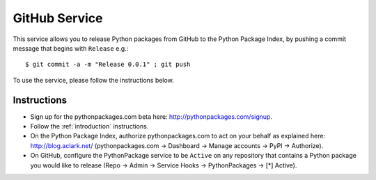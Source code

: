 
GitHub Service
==============

This service allows you to release Python packages from GitHub to the Python Package Index, by pushing a commit message that begins with ``Release`` e.g.::

    $ git commit -a -m "Release 0.0.1" ; git push

To use the service, please follow the instructions below.

Instructions
------------

- Sign up for the pythonpackages.com beta here: http://pythonpackages.com/signup.

- Follow the :ref:`introduction` instructions.

- On the Python Package Index, authorize pythonpackages.com to act on your behalf as explained here: http://blog.aclark.net/ (pythonpackages.com -> Dashboard -> Manage accounts -> PyPI -> Authorize).

- On GitHub, configure the PythonPackage service to be ``Active`` on any repository that contains a Python package you would like to release (Repo -> Admin -> Service Hooks -> PythonPackages -> [*] Active).
